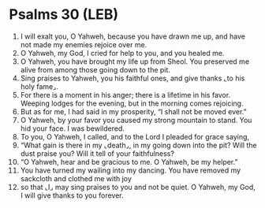 * Psalms 30 (LEB)
:PROPERTIES:
:ID: LEB/19-PSA030
:END:

1. I will exalt you, O Yahweh, because you have drawn me up, and have not made my enemies rejoice over me.
2. O Yahweh, my God, I cried for help to you, and you healed me.
3. O Yahweh, you have brought my life up from Sheol. You preserved me alive from among those going down to the pit.
4. Sing praises to Yahweh, you his faithful ones, and give thanks ⌞to his holy fame⌟.
5. For there is a moment in his anger; there is a lifetime in his favor. Weeping lodges for the evening, but in the morning comes rejoicing.
6. But as for me, I had said in my prosperity, “I shall not be moved ever.”
7. O Yahweh, by your favor you caused my strong mountain to stand. You hid your face. I was bewildered.
8. To you, O Yahweh, I called, and to the Lord I pleaded for grace saying,
9. “What gain is there in my ⌞death⌟, in my going down into the pit? Will the dust praise you? Will it tell of your faithfulness?
10. “O Yahweh, hear and be gracious to me. O Yahweh, be my helper.”
11. You have turned my wailing into my dancing. You have removed my sackcloth and clothed me with joy
12. so that ⌞I⌟ may sing praises to you and not be quiet. O Yahweh, my God, I will give thanks to you forever.
